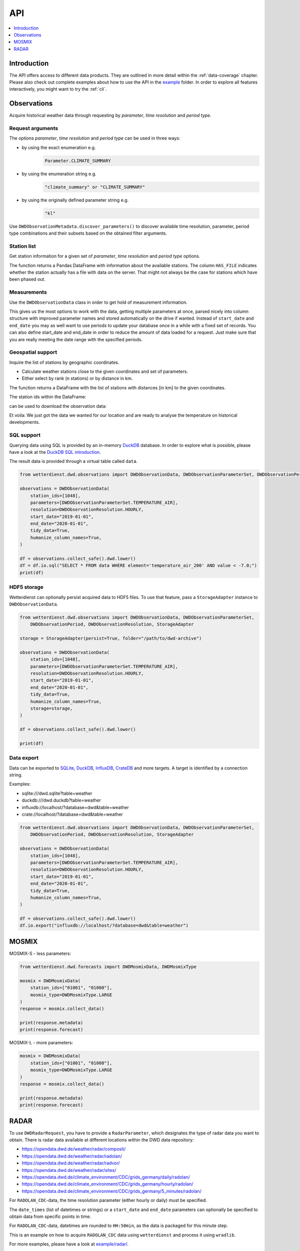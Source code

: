.. wetterdienst-api:

###
API
###

.. contents::
    :local:
    :depth: 1


************
Introduction
************
The API offers access to different data products. They are
outlined in more detail within the :ref:`data-coverage` chapter.
Please also check out complete examples about how to use the API in the
`example <https://github.com/earthobservations/wetterdienst/tree/master/example>`_
folder.
In order to explore all features interactively,
you might want to try the :ref:`cli`.


************
Observations
************
Acquire historical weather data through requesting by
*parameter*, *time resolution* and *period type*.


Request arguments
=================
The options *parameter*, *time resolution* and *period type* can be used in three ways:

- by using the exact enumeration e.g.
    .. code-block:: python

        Parameter.CLIMATE_SUMMARY

- by using the enumeration string e.g.
    .. code-block:: python

        "climate_summary" or "CLIMATE_SUMMARY"

- by using the originally defined parameter string e.g.
    .. code-block:: python

        "kl"

Use ``DWDObservationMetadata.discover_parameters()`` to discover available
time resolution, parameter, period type combinations and their subsets
based on the obtained filter arguments.


Station list
============
Get station information for a given set of *parameter*, *time resolution*
and *period type* options.

.. ipython:: python

    from wetterdienst.dwd.observations import DWDObservationSites, DWDObservationParameterSet, DWDObservationPeriod, DWDObservationResolution

    sites = DWDObservationSites(
        parameter_set=DWDObservationParameterSet.PRECIPITATION_MORE,
        resolution=DWDObservationResolution.DAILY,
        period=DWDObservationPeriod.HISTORICAL
    )

    df = sites.all()

    df.head()

The function returns a Pandas DataFrame with information about the available stations.
The column ``HAS_FILE`` indicates whether the station actually has a file with data on
the server. That might not always be the case for stations which have been phased out.


Measurements
============
Use the ``DWDObservationData`` class in order to get hold of measurement information.

.. ipython:: python

    from wetterdienst.dwd.observations import DWDObservationData, DWDObservationParameterSet, DWDObservationPeriod, DWDObservationResolution

    observations = DWDObservationData(
        station_ids=[3, 1048],
        parameters=[DWDObservationParameterSet.CLIMATE_SUMMARY, DWDObservationParameterSet.SOLAR],
        resolution=DWDObservationResolution.DAILY,
        start_date="1990-01-01",
        end_date="2020-01-01",
        tidy_data=True,
        humanize_column_names=True,
    )

    for df in observations.collect_data():
        # analyse the station here
        df.head()

This gives us the most options to work with the data, getting multiple parameters at
once, parsed nicely into column structure with improved parameter names and stored
automatically on the drive if wanted. Instead of ``start_date`` and ``end_date`` you may
as well want to use periods to update your database once in a while with a fixed set of
records. You can also define start_date and end_date in order to reduce the amount of
data loaded for a request. Just make sure that you are really meeting the date range with
the specified periods.


Geospatial support
==================

Inquire the list of stations by geographic coordinates.

- Calculate weather stations close to the given coordinates and set of parameters.
- Either select by rank (n stations) or by distance in km.

.. ipython:: python

    from datetime import datetime
    from wetterdienst.dwd.observations import DWDObservationSites, DWDObservationParameterSet, DWDObservationPeriod, DWDObservationResolution

    sites = DWDObservationSites(
        parameter_set=DWDObservationParameterSet.TEMPERATURE_AIR,
        resolution=DWDObservationResolution.HOURLY,
        period=DWDObservationPeriod.RECENT,
        start_date=datetime(2020, 1, 1),
        end_date=datetime(2020, 1, 20)
    )

    df = sites.nearby_radius(
        latitude=50.0,
        longitude=8.9,
        max_distance_in_km=30
    )

    df.head()

The function returns a DataFrame with the list of stations with distances [in km]
to the given coordinates.

The station ids within the DataFrame:

.. ipython:: python

    station_ids = df.STATION_ID.unique()

can be used to download the observation data:

.. ipython:: python

    observations = DWDObservationData(
        station_ids=station_ids,
        parameters=[DWDObservationParameterSet.TEMPERATURE_AIR, DWDObservationParameterSet.SOLAR],
        resolution=DWDObservationResolution.HOURLY,
        start_date="1990-01-01",
        end_date="2020-01-01",
        tidy_data=True,
        humanize_column_names=True,
    )

    for df in observations.collect_data():
        # analyse the station here
        df.head()

Et voila: We just got the data we wanted for our location and are ready to analyse the
temperature on historical developments.


SQL support
===========
Querying data using SQL is provided by an in-memory DuckDB_ database.
In order to explore what is possible, please have a look at the `DuckDB SQL introduction`_.

The result data is provided through a virtual table called ``data``.

.. code-block:: python

    from wetterdienst.dwd.observations import DWDObservationData, DWDObservationParameterSet, DWDObservationPeriod, DWDObservationResolution

    observations = DWDObservationData(
        station_ids=[1048],
        parameters=[DWDObservationParameterSet.TEMPERATURE_AIR],
        resolution=DWDObservationResolution.HOURLY,
        start_date="2019-01-01",
        end_date="2020-01-01",
        tidy_data=True,
        humanize_column_names=True,
    )

    df = observations.collect_safe().dwd.lower()
    df = df.io.sql("SELECT * FROM data WHERE element='temperature_air_200' AND value < -7.0;")
    print(df)


HDF5 storage
============
Wetterdienst can optionally persist acquired data to HDF5 files.
To use that feature, pass a ``StorageAdapter`` instance to
``DWDObservationData``.

.. code-block:: python

    from wetterdienst.dwd.observations import DWDObservationData, DWDObservationParameterSet,
        DWDObservationPeriod, DWDObservationResolution, StorageAdapter

    storage = StorageAdapter(persist=True, folder="/path/to/dwd-archive")

    observations = DWDObservationData(
        station_ids=[1048],
        parameters=[DWDObservationParameterSet.TEMPERATURE_AIR],
        resolution=DWDObservationResolution.HOURLY,
        start_date="2019-01-01",
        end_date="2020-01-01",
        tidy_data=True,
        humanize_column_names=True,
        storage=storage,
    )

    df = observations.collect_safe().dwd.lower()

    print(df)


Data export
===========
Data can be exported to SQLite_, DuckDB_, InfluxDB_, CrateDB_ and more targets.
A target is identified by a connection string.

Examples:

- sqlite:///dwd.sqlite?table=weather
- duckdb:///dwd.duckdb?table=weather
- influxdb://localhost/?database=dwd&table=weather
- crate://localhost/?database=dwd&table=weather

.. code-block:: python

    from wetterdienst.dwd.observations import DWDObservationData, DWDObservationParameterSet,
        DWDObservationPeriod, DWDObservationResolution, StorageAdapter

    observations = DWDObservationData(
        station_ids=[1048],
        parameters=[DWDObservationParameterSet.TEMPERATURE_AIR],
        resolution=DWDObservationResolution.HOURLY,
        start_date="2019-01-01",
        end_date="2020-01-01",
        tidy_data=True,
        humanize_column_names=True,
    )

    df = observations.collect_safe().dwd.lower()
    df.io.export("influxdb://localhost/?database=dwd&table=weather")


******
MOSMIX
******
MOSMIX-S - less parameters:

.. code-block:: python

    from wetterdienst.dwd.forecasts import DWDMosmixData, DWDMosmixType

    mosmix = DWDMosmixData(
        station_ids=["01001", "01008"],
        mosmix_type=DWDMosmixType.LARGE
    )
    response = mosmix.collect_data()

    print(response.metadata)
    print(response.forecast)

MOSMIX-L - more parameters:

.. code-block:: python

    mosmix = DWDMosmixData(
        station_ids=["01001", "01008"],
        mosmix_type=DWDMosmixType.LARGE
    )
    response = mosmix.collect_data()

    print(response.metadata)
    print(response.forecast)


*****
RADAR
*****

To use ``DWDRadarRequest``, you have to provide a ``RadarParameter``,
which designates the type of radar data you want to obtain. There is
radar data available at different locations within the DWD data repository:

- https://opendata.dwd.de/weather/radar/composit/
- https://opendata.dwd.de/weather/radar/radolan/
- https://opendata.dwd.de/weather/radar/radvor/
- https://opendata.dwd.de/weather/radar/sites/
- https://opendata.dwd.de/climate_environment/CDC/grids_germany/daily/radolan/
- https://opendata.dwd.de/climate_environment/CDC/grids_germany/hourly/radolan/
- https://opendata.dwd.de/climate_environment/CDC/grids_germany/5_minutes/radolan/

For ``RADOLAN_CDC``-data, the time resolution parameter (either hourly or daily)
must be specified.

The ``date_times`` (list of datetimes or strings) or a ``start_date``
and ``end_date`` parameters can optionally be specified to obtain data
from specific points in time.

For ``RADOLAN_CDC``-data, datetimes are rounded to ``HH:50min``, as the
data is packaged for this minute step.

This is an example on how to acquire ``RADOLAN_CDC`` data using
``wetterdienst`` and process it using ``wradlib``.

For more examples, please have a look at `example/radar/`_.

.. code-block:: python

    from wetterdienst.dwd.radar import DWDRadarData, DWDRadarParameter, DWDRadarResolution
    import wradlib as wrl

    radar = DWDRadarData(
        radar_parameter=DWDRadarParameter.RADOLAN_CDC,
        resolution=DWDRadarResolution.DAILY,
        start_date="2020-09-04T12:00:00",
        end_date="2020-09-04T12:00:00"
    )

    for item in radar.collect_data():

        # Decode item.
        timestamp, buffer = item

        # Decode data using wradlib.
        data, attributes = wrl.io.read_radolan_composite(buffer)

        # Do something with the data (numpy.ndarray) here.


.. _wradlib: https://wradlib.org/
.. _example/radar/: https://github.com/earthobservations/wetterdienst/tree/master/example/radar

.. _SQLite: https://www.sqlite.org/
.. _DuckDB: https://duckdb.org/docs/sql/introduction
.. _DuckDB SQL introduction: https://duckdb.org/docs/sql/introduction
.. _InfluxDB: https://github.com/influxdata/influxdb
.. _CrateDB: https://github.com/crate/crate

